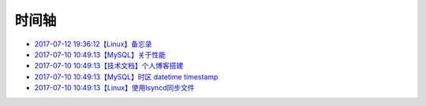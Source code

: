 时间轴
======

- `2017-07-12 19:36:12【Linux】备忘录`_
- `2017-07-10 10:49:13【MySQL】关于性能`_
- `2017-07-10 10:49:13【技术文档】个人博客搭建`_
- `2017-07-10 10:49:13【MySQL】时区 datetime timestamp`_
- `2017-07-10 10:49:13【Linux】使用lsyncd同步文件`_

.. _2017-07-12 19:36:12【Linux】备忘录: http://www.zzhuang94.com/build/html/linux/memo.html
.. _2017-07-10 10:49:13【MySQL】关于性能: http://www.zzhuang94.com/build/html/mysql/performance.html
.. _2017-07-10 10:49:13【技术文档】个人博客搭建: http://www.zzhuang94.com/build/html/tech/blog.html
.. _2017-07-10 10:49:13【MySQL】时区 datetime timestamp: http://www.zzhuang94.com/build/html/mysql/time.html
.. _2017-07-10 10:49:13【Linux】使用lsyncd同步文件: http://www.zzhuang94.com/build/html/linux/lsyncd.html

